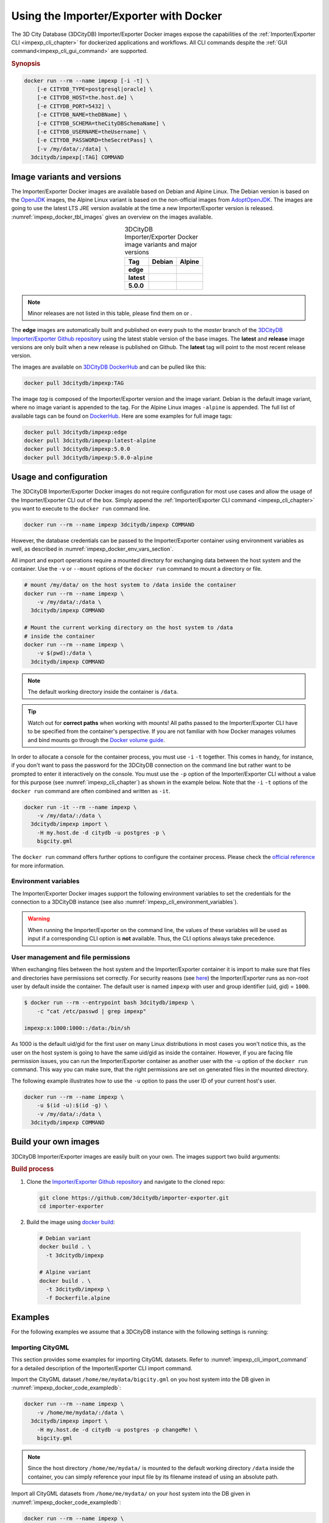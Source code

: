 .. _impexp_docker_chapter:

###############################################################################
Using the Importer/Exporter with Docker
###############################################################################
The 3D City Database (3DCityDB) Importer/Exporter Docker images expose the
capabilities of the :ref:`Importer/Exporter CLI <impexp_cli_chapter>` for
dockerized applications and workflows. All CLI commands despite the
:ref:`GUI command<impexp_cli_gui_command>` are supported.

.. rubric:: Synopsis

.. code-block:: bash
  :name: impexp_docker_code_synopsis

  docker run --rm --name impexp [-i -t] \
      [-e CITYDB_TYPE=postgresql|oracle] \
      [-e CITYDB_HOST=the.host.de] \
      [-e CITYDB_PORT=5432] \
      [-e CITYDB_NAME=theDBName] \
      [-e CITYDB_SCHEMA=theCityDBSchemaName] \
      [-e CITYDB_USERNAME=theUsername] \
      [-e CITYDB_PASSWORD=theSecretPass] \
      [-v /my/data/:/data] \
    3dcitydb/impexp[:TAG] COMMAND

*******************************************************************************
Image variants and versions
*******************************************************************************
The Importer/Exporter Docker images are available based on Debian and Alpine
Linux. The Debian version is based on the `OpenJDK <https://hub.docker.com/_
/openjdk>`_ images, the Alpine Linux variant is based on the non-official images
from `AdoptOpenJDK <https://hub.docker.com/r/adoptopenjdk/openjdk11/>`_.
The images are going to use the latest LTS JRE version available at the time a new
Importer/Exporter version is released. :numref:`impexp_docker_tbl_images` gives
an overview on the images available.

.. list-table:: 3DCityDB Importer/Exporter Docker image variants and major versions
  :widths: auto
  :header-rows: 1
  :stub-columns: 1
  :align: center
  :name: impexp_docker_tbl_images

  * - Tag
    - Debian
    - Alpine
  * - edge
    - |deb-build-edge| |deb-size-edge|
    - |alp-build-edge| |alp-size-edge|
  * - latest
    - |deb-size-latest|
    - |alp-size-latest|
  * - 5.0.0
    - |deb-size-v5.0.0|
    - |alp-size-v5.0.0|

.. note:: Minor releases are not listed in this table, please find them on
  |version-badge-dockerhub| or |version-badge-github|.

The **edge** images are automatically built and published on every push to the
*master* branch of the `3DCityDB Importer/Exporter Github repository <https://
github.com/3dcitydb/importer-exporter>`_
using the latest stable version of the base images.
The **latest** and **release** image versions  are only built
when a new release is published on Github. The **latest** tag will point to
the most recent release version.



The images are available on `3DCityDB DockerHub <https://hub.docker.com/r/
3dcitydb/>`_ and can be pulled like this:

.. code-block:: bash

  docker pull 3dcitydb/impexp:TAG

The image *tag* is composed of the Importer/Exporter version and the image
variant. Debian is the default image variant, where no image variant is
appended to the tag. For the Alpine Linux images ``-alpine`` is appended.
The full list of available tags can be found on `DockerHub <https://hub.
docker.com/r/3dcitydb/impexp/tags?page=1&ordering=last_updated>`_.
Here are some examples for full image tags:

.. code-block:: shell

  docker pull 3dcitydb/impexp:edge
  docker pull 3dcitydb/impexp:latest-alpine
  docker pull 3dcitydb/impexp:5.0.0
  docker pull 3dcitydb/impexp:5.0.0-alpine


*******************************************************************************
Usage and configuration
*******************************************************************************

The 3DCityDB Importer/Exporter Docker images do not require configuration for
most use cases and allow the usage of the Importer/Exporter CLI out of the box.
Simply append the :ref:`Importer/Exporter CLI command <impexp_cli_chapter>` you
want to execute to the ``docker run`` command line.

.. code-block:: bash

  docker run --rm --name impexp 3dcitydb/impexp COMMAND

However, the database credentials can be passed to the Importer/Exporter
container using environment variables as well, as described in
:numref:`impexp_docker_env_vars_section`.

All import and export operations require a mounted directory for
exchanging data between the host system and the container. Use the
``-v`` or ``--mount`` options of the ``docker run`` command to mount a
directory or file.

.. code-block:: bash

  # mount /my/data/ on the host system to /data inside the container
  docker run --rm --name impexp \
      -v /my/data/:/data \
    3dcitydb/impexp COMMAND

  # Mount the current working directory on the host system to /data
  # inside the container
  docker run --rm --name impexp \
      -v $(pwd):/data \
    3dcitydb/impexp COMMAND

.. note:: The default working directory inside the container is ``/data``.

.. tip:: Watch out for **correct paths** when working with mounts!
  All paths passed to the Importer/Exporter CLI have to be specified from
  the container's perspective. If you are not familiar with how Docker
  manages volumes and bind mounts go through the
  `Docker volume guide <https://docs.docker.com/storage/volumes/>`_.

In order to allocate a console for the container process, you must use
``-i`` ``-t`` together. This comes in handy, for instance, if you don't
want to pass the password for the 3DCityDB connection on the command
line but rather want to be prompted to enter it interactively on the console.
You must use the ``-p`` option of the Importer/Exporter CLI without a
value for this purpose (see :numref:`impexp_cli_chapter`) as shown in
the example below.
Note that the ``-i`` ``-t`` options of the ``docker run`` command are often
combined and written as ``-it``.

.. code-block:: bash

  docker run -it --rm --name impexp \
      -v /my/data/:/data \
    3dcitydb/impexp import \
      -H my.host.de -d citydb -u postgres -p \
      bigcity.gml

The ``docker run`` command offers further options to configure the
container process. Please check the `official reference <https://docs.docker.
com/engine/reference/run/>`_ for more information.

.. _impexp_docker_env_vars_section:

Environment variables
===============================================================================

The Importer/Exporter Docker images support the following environment variables
to set the credentials for the connection to a 3DCityDB instance (see also
:numref:`impexp_cli_environment_variables`).

.. warning::

  When running the Importer/Exporter on the command line, the values of these
  variables will be used as input if a corresponding CLI option is **not** available.
  Thus, the CLI options always take precedence.

.. option:: CITYDB_TYPE=<postgresql|oracle>

  The type of the 3DCityDB to connect to. *postgresql* is the default.

.. option:: CITYDB_HOST=<hostname or ip>

  Name of the host or IP address on which the 3DCityDB is running.

.. option:: CITYDB_PORT=<port>

  Port of the 3DCityDB to connect to. Default is *5432* for PostgreSQL and *1521* for Oracle.

.. option:: CITYDB_NAME=<dbName>

  Name of the 3DCityDB database to connect to.

.. option:: CITYDB_SCHEMA=<citydb>

  Schema to use when connecting to the 3DCityDB (default: *citydb | username*).

.. option:: CITYDB_USERNAME=<username>

  Username to use when connecting to the 3DCityDB

.. option:: CITYDB_PASSWORD=<thePassword>

  Password to use when connecting to the 3DCityDB

User management and file permissions
===============================================================================

When exchanging files between the host system and the Importer/Exporter
container it is import to make sure that files and directories have permissions
set correctly.
For security reasons (see `here <https://docs.docker.com/develop/develop-images
/dockerfile_best-practices/#user>`_) the Importer/Exporter runs as non-root user
by default inside the container.
The default user is named ``impexp`` with user and group identifier (uid, gid)
= ``1000``.

.. code-block:: console

  $ docker run --rm --entrypoint bash 3dcitydb/impexp \
      -c "cat /etc/passwd | grep impexp"

  impexp:x:1000:1000::/data:/bin/sh

As 1000 is the default uid/gid for the first user on many Linux
distributions in most cases you won't notice this, as the user on the
host system is going to have the same uid/gid as inside the container.
However, if you are facing file permission issues, you can run the
Importer/Exporter container as another user with the
``-u`` option of the ``docker run`` command. This way you can make sure,
that the right permissions are set on generated files in the mounted directory.

The following example illustrates how to use the ``-u`` option to pass the
user ID of your current host's user.

.. code-block:: bash
  :name: impexp_docker_code_uid

  docker run --rm --name impexp \
      -u $(id -u):$(id -g) \
      -v /my/data/:/data \
    3dcitydb/impexp COMMAND

.. _impexp_docker_build:

*******************************************************************************
Build your own images
*******************************************************************************

3DCityDB Importer/Exporter images are easily built on your own. The images
support two build arguments:

.. option:: BUILDER_IMAGE_TAG=<tag of the builder image>

  Set the tag of the builder image, which is ``openjdk`` for the Debian and
  ``adoptopenjdk/openjdk11`` for the Alpine image variant. This base image is
  only used for building the Importer/Exporter from source.

.. option:: RUNTIME_IMAGE_TAG=<tag of the runtime image>

  Set the tag of the runtime image, which is ``openjdk`` for the Debian and
  ``adoptopenjdk/openjdk11`` for the Alpine image variant. This is the base
  image the container runs with.

.. rubric:: Build process

1. Clone the `Importer/Exporter Github repository <https://github.com/3dcitydb/
   importer-exporter>`_ and navigate to the cloned repo:

   .. code-block:: bash

    git clone https://github.com/3dcitydb/importer-exporter.git
    cd importer-exporter

2. Build the image using `docker build <https://docs.docker.com
   /engine/reference/commandline/build/>`_:

  .. code-block:: bash

    # Debian variant
    docker build . \
      -t 3dcitydb/impexp

    # Alpine variant
    docker build . \
      -t 3dcitydb/impexp \
      -f Dockerfile.alpine

.. _impexp_docker_examples:

*******************************************************************************
Examples
*******************************************************************************

For the following examples we assume that a 3DCityDB instance with the following
settings is running:

.. code-block:: text
  :name: impexp_docker_code_exampledb
  :caption: Example 3DCityDB instance

  HOSTNAME      my.host.de
  PORT          5432
  DB TYPE       postgresql
  DB DBNAME     citydb
  DB USERNAME   postgres
  DB PASSWORD   changeMe!

Importing CityGML
=================

This section provides some examples for importing CityGML datasets. Refer to
:numref:`impexp_cli_import_command` for a detailed description of the
Importer/Exporter CLI import command.

Import the CityGML dataset ``/home/me/mydata/bigcity.gml`` on you host system
into the DB given in :numref:`impexp_docker_code_exampledb`:

.. code-block:: bash

  docker run --rm --name impexp \
      -v /home/me/mydata/:/data \
    3dcitydb/impexp import \
      -H my.host.de -d citydb -u postgres -p changeMe! \
      bigcity.gml

.. note:: Since the host directory ``/home/me/mydata/`` is mounted to the default
   working directory ``/data`` inside the container, you can simply
   reference your input file by its filename instead of using an absolute path.

Import all CityGML datasets from ``/home/me/mydata/`` on your host system
into the DB given in :numref:`impexp_docker_code_exampledb`:

.. code-block:: bash

  docker run --rm --name impexp \
      -v /home/me/mydata/:/data \
    3dcitydb/impexp import \
      -H my.host.de -d citydb -u postgres -p changeMe! \
      /data/

Exporting CityGML
=================

This section provides some examples for exporting CityGML datasets. Refer to
:numref:`impexp_cli_export_command` for a detailed description of the
Importer/Exporter CLI export command.

Export all data from the DB given in :numref:`impexp_docker_code_exampledb` to
``/home/me/mydata/output.gml``:

.. code-block:: bash

  docker run --rm --name impexp \
      -v /home/me/mydata/:/data \
    3dcitydb/impexp export \
      -H my.host.de -d citydb -u postgres -p changeMe! \
      -o output.gml

.. _impexp_docker_example_link_citydb:

Importer/Exporter Docker combined with 3DCityDB Docker
===============================================================================

This example shows how to use the 3DCityDB and Importer/Exporter Docker images
in conjunction. Let's assume we have a CityGML containing a few buildings
file on our Docker host at: ``/d/temp/buildings.gml``

First, let's bring up a Docker network and a 3DCityDB instance using the
:ref:`3DCityDB Docker images <citydb_docker_chapter>`.
As the emphasized line shows, we name the container ``citydb``. You can use the
:download:`LoD3 Railway dataset <https://github.com/3dcitydb/importer-exporter/raw/master/resources/samples/Railway%20Scene/Railway_Scene_LoD3.zip>`
for testing.

.. code-block:: bash
  :emphasize-lines: 3

  docker network create citydb-net

  docker run -d --name citydb \
      --network citydb-net \
      -e POSTGRES_PASSWORD=changeMe \
      -e SRID=25832 \
    3dcitydb/3dcitydb-pg:latest-alpine

The next step is to :ref:`import <impexp_cli_import_command>` our data to
the 3DCityDB container. Therefore, we need to mount our data directory to
the container, as shown in line 3.
The emphasized lines show how to use the container name from the first step
as hostname when both containers are attached to the same Docker network.

.. note:: There are many other networking options to connect Docker containers.
  Take a look at the Docker `networking overview <https://docs.docker.com/
  network/>`_ to learn more.

.. code-block:: bash
  :linenos:
  :emphasize-lines: 2,5

  docker run -i -t --rm --name impexp \
      --network citydb-net \
      -v /d/temp:/data \
    3dcitydb/impexp:latest-alpine import \
      -H citydb \
      -d postgres \
      -u postgres \
      -p changeMe \
      /data/building.gml

Now, with our data inside the 3DCityDB, let's use the Importer/Exporter to
create a :ref:`visualization export <impexp_cli_export_vis_command>`.
We are going to export all Buildings in LoD 2 as binary glTF with embedded
textures and draco compression enabled. All Buildings will be translated to
elevation 0 to fit in a visualization without terrain model.

.. code-block:: bash

  docker run -i -t --rm --name impexp \
      --network citydb-net \
      -v /d/temp:/data \
    3dcitydb/impexp:latest-alpine export-vis \
      -H citydb \
      -d postgres \
      -u postgres \
      -p changeMe \
      -l 2 \
      -D collada \
      -G \
      --gltf-binary \
      --gltf-embed-textures \
      --gltf-draco-compression \
      -O globe \
      -o /data/building_glTf.kml

The export file are now available in ``/d/temp``.

.. code-block:: console

  $ ls -lhA /d/temp

  drwxrwxrwx 1 theUser theUser 4.0K May  6 17:51 Tiles/
  -rwxrwxrwx 1 theUser theUser 1.4K May  6 17:55 building_glTf.kml*
  -rwxrwxrwx 1 theUser theUser  310 May  6 17:55 building_glTf_collada_MasterJSON.json*
  -rwxrwxrwx 1 theUser theUser 3.2M May  5 16:25 buildings.gml*

As we are done now, the 3DCityDB container and the network are no
longer needed and can be removed:

.. code-block:: bash

  docker rm -f -v citydb
  docker network rm citydb-net

.. Images ---------------------------------------------------------------------


.. version badges
.. |version-badge-github| image:: https://img.shields.io/github/v/release/3dcitydb/importer-exporter?label=Github&logo=github
  :target: https://github.com/3dcitydb/importer-exporter/releases

.. |version-badge-dockerhub| image:: https://img.shields.io/docker/v/3dcitydb/impexp?label=Docker%20Hub&logo=docker&logoColor=white&sort=semver
  :target: https://hub.docker.com/r/3dcitydb/impexp/tags

.. edge

.. |deb-build-edge| image:: https://img.shields.io/github/workflow/status/
  3dcitydb/importer-exporter/docker-build-edge?
  style=flat-square&logo=Docker&logoColor=white
  :target: https://hub.docker.com/r/3dcitydb/impexp/tags?page=1&ordering=last_updated

.. |alp-build-edge| image:: https://img.shields.io/github/workflow/status/
  3dcitydb/importer-exporter/docker-build-edge-alpine?
   style=flat-square&logo=Docker&logoColor=white
  :target: https://hub.docker.com/r/3dcitydb/impexp/tags?page=1&ordering=last_updated

.. |deb-size-edge| image:: https://img.shields.io/docker/image-size/
  3dcitydb/impexp/edge?label=image%20size&logo=Docker&logoColor=white&style=flat-square
  :target: https://hub.docker.com/r/3dcitydb/impexp/tags?page=1&ordering=last_updated

.. |alp-size-edge| image:: https://img.shields.io/docker/image-size/
  3dcitydb/impexp/edge-alpine?label=image%20size&logo=Docker&logoColor=white&style=flat-square
  :target: https://hub.docker.com/r/3dcitydb/impexp/tags?page=1&ordering=last_updated

.. latest

.. |deb-size-latest| image:: https://img.shields.io/docker/image-size/
  3dcitydb/impexp/latest?label=image%20size&logo=Docker&logoColor=white&style=flat-square
  :target: https://hub.docker.com/r/3dcitydb/impexp/tags?page=1&ordering=last_updated

.. |alp-size-latest| image:: https://img.shields.io/docker/image-size/
  3dcitydb/impexp/latest-alpine?label=image%20size&logo=Docker&logoColor=white&style=flat-square
  :target: https://hub.docker.com/r/3dcitydb/impexp/tags?page=1&ordering=last_updated

.. 5.0.0
.. |deb-size-v5.0.0| image:: https://img.shields.io/docker/image-size/
  3dcitydb/impexp/5.0.0?label=image%20size&logo=Docker&logoColor=white&style=flat-square
  :target: https://hub.docker.com/r/3dcitydb/impexp/tags?page=1&ordering=last_updated

.. |alp-size-v5.0.0| image:: https://img.shields.io/docker/image-size/
  3dcitydb/impexp/5.0.0-alpine?label=image%20size&logo=Docker&logoColor=white&style=flat-square
  :target: https://hub.docker.com/r/3dcitydb/impexp/tags?page=1&ordering=last_updated

